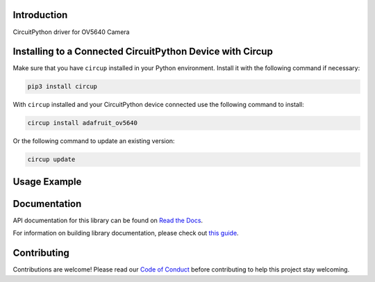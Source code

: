 Introduction
============


.. image:: https://readthedocs.org/projects/adafruit-circuitpython-ov5640/badge/?version=latest
    :target: https://docs.circuitpython.org/projects/ov5640/en/latest/
    :alt: Documentation Status


.. image:: https://raw.githubusercontent.com/adafruit/Adafruit_CircuitPython_Bundle/main/badges/adafruit_discord.svg
    :target: https://adafru.it/discord
    :alt: Discord


.. image:: https://github.com/adafruit/Adafruit_CircuitPython_ov5640/workflows/Build%20CI/badge.svg
    :target: https://github.com/adafruit/Adafruit_CircuitPython_ov5640/actions
    :alt: Build Status


.. image:: https://img.shields.io/endpoint?url=https://raw.githubusercontent.com/astral-sh/ruff/main/assets/badge/v2.json
    :target: https://github.com/astral-sh/ruff
    :alt: Code Style: Ruff

CircuitPython driver for OV5640 Camera


Installing to a Connected CircuitPython Device with Circup
==========================================================

Make sure that you have ``circup`` installed in your Python environment.
Install it with the following command if necessary:

.. code-block:: shell

    pip3 install circup

With ``circup`` installed and your CircuitPython device connected use the
following command to install:

.. code-block:: shell

    circup install adafruit_ov5640

Or the following command to update an existing version:

.. code-block:: shell

    circup update

Usage Example
=============

.. code-block: python

    """Capture an image from the camera and display it as ASCII art.

    This demo is designed to run on the Kaluga, but you can adapt it
    to other boards by changing the constructors for `bus` and `cam`
    appropriately.

    The camera is placed in YUV mode, so the top 8 bits of each color
    value can be treated as "greyscale".

    It's important that you use a terminal program that can interpret
    "ANSI" escape sequences.  The demo uses them to "paint" each frame
    on top of the prevous one, rather than scrolling.

    Remember to take the lens cap off, or un-comment the line setting
    the test pattern!
    """

    import sys
    import time

    import busio
    import board

    import adafruit_ov5640

    print("construct bus")
    bus = busio.I2C(scl=board.CAMERA_SIOC, sda=board.CAMERA_SIOD)
    print("construct camera")
    cam = adafruit_ov5640.OV5640(
        bus,
        data_pins=board.CAMERA_DATA,
        clock=board.CAMERA_PCLK,
        vsync=board.CAMERA_VSYNC,
        href=board.CAMERA_HREF,
        mclk=board.CAMERA_XCLK,
        size=adafruit_ov5640.OV5640_SIZE_QQVGA,
    )
    print("print chip id")
    print(cam.chip_id)


    cam.colorspace = adafruit_ov5640.OV5640_COLOR_YUV
    cam.flip_y = True
    cam.flip_x = True
    cam.test_pattern = False

    buf = bytearray(cam.capture_buffer_size)
    chars = b" .':-+=*%$#"
    remap = [chars[i * (len(chars) - 1) // 255] for i in range(256)]

    width = cam.width
    row = bytearray(width)

    print("capturing")
    cam.capture(buf)
    print("capture complete")

    sys.stdout.write("\033[2J")
    while True:
        cam.capture(buf)
        for j in range(0, cam.height, 2):
            sys.stdout.write(f"\033[{j//2}H")
            for i in range(cam.width):
                row[i] = remap[buf[2 * (width * j + i)]]
            sys.stdout.write(row)
            sys.stdout.write("\033[K")
        sys.stdout.write("\033[J")
        time.sleep(0.05)

Documentation
=============

API documentation for this library can be found on `Read the Docs <https://docs.circuitpython.org/projects/ov5640/en/latest/>`_.

For information on building library documentation, please check out
`this guide <https://learn.adafruit.com/creating-and-sharing-a-circuitpython-library/sharing-our-docs-on-readthedocs#sphinx-5-1>`_.

Contributing
============

Contributions are welcome! Please read our `Code of Conduct
<https://github.com/adafruit/Adafruit_CircuitPython_ov5640/blob/HEAD/CODE_OF_CONDUCT.md>`_
before contributing to help this project stay welcoming.
